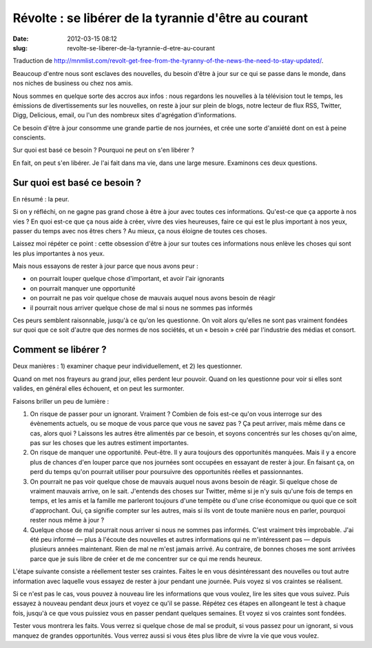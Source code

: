 Révolte : se libérer de la tyrannie d'être au courant
#####################################################
:date: 2012-03-15 08:12
:slug: revolte-se-liberer-de-la-tyrannie-d-etre-au-courant

Traduction de http://mnmlist.com/revolt-get-free-from-the-tyranny-of-the-news-the-need-to-stay-updated/.

Beaucoup d'entre nous sont esclaves des nouvelles, du besoin d'être à jour sur ce qui se passe dans le monde, dans nos niches de business ou chez nos amis.

Nous sommes en quelque sorte des accros aux infos : nous regardons les nouvelles à la télévision tout le temps, les émissions de divertissements sur les nouvelles, on reste à jour sur plein de blogs, notre lecteur de flux RSS, Twitter, Digg, Delicious, email, ou l'un des nombreux sites d'agrégation d'informations.

Ce besoin d'être à jour consomme une grande partie de nos journées, et crée une sorte d'anxiété dont on est à peine conscients.

Sur quoi est basé ce besoin ? Pourquoi ne peut on s'en libérer ?

En fait, on peut s'en libérer. Je l'ai fait dans ma vie, dans une large mesure. Examinons ces deux questions.


Sur quoi est basé ce besoin ?
~~~~~~~~~~~~~~~~~~~~~~~~~~~~~

En résumé : la peur.

Si on y réfléchi, on ne gagne pas grand chose à être à jour avec toutes ces informations. Qu'est-ce que ça apporte à nos vies ? En quoi est-ce que ça nous aide à créer, vivre des vies heureuses, faire ce qui est le plus important à nos yeux, passer du temps avec nos êtres chers ? Au mieux, ça nous éloigne de toutes ces choses.

Laissez moi répéter ce point : cette obsession d'être à jour sur toutes ces informations nous enlève les choses qui sont les plus importantes à nos yeux.

Mais nous essayons de rester à jour parce que nous avons peur :

* on pourrait louper quelque chose d'important, et avoir l'air ignorants
* on pourrait manquer une opportunité
* on pourrait ne pas voir quelque chose de mauvais auquel nous avons besoin de réagir
* il pourrait nous arriver quelque chose de mal si nous ne sommes pas informés

Ces peurs semblent raisonnable, jusqu'à ce qu'on les questionne. On voit alors qu'elles ne sont pas vraiment fondées sur quoi que ce soit d'autre que des normes de nos sociétés, et un « besoin » créé par l'industrie des médias et consort.


Comment se libérer ?
~~~~~~~~~~~~~~~~~~~~

Deux manières : 1) examiner chaque peur individuellement, et 2) les questionner.

Quand on met nos frayeurs au grand jour, elles perdent leur pouvoir. Quand on les questionne pour voir si elles sont valides, en général elles échouent, et on peut les surmonter.

Faisons briller un peu de lumière :

#. On risque de passer pour un ignorant. Vraiment ? Combien de fois est-ce qu'on vous interroge sur des évènements actuels, ou se moque de vous parce que vous ne savez pas ? Ça peut arriver, mais même dans ce cas, alors quoi ? Laissons les autres être alimentés par ce besoin, et soyons concentrés sur les choses qu'on aime, pas sur les choses que les autres estiment importantes.
#. On risque de manquer une opportunité. Peut-être. Il y aura toujours des opportunités manquées. Mais il y a encore plus de chances d'en louper parce que nos journées sont occupées en essayant de rester à jour. En faisant ça, on perd du temps qu'on pourrait utiliser pour poursuivre des opportunités réelles et passionnantes.
#. On pourrait ne pas voir quelque chose de mauvais auquel nous avons besoin de réagir. Si quelque chose de vraiment mauvais arrive, on le sait. J'entends des choses sur Twitter, même si je n'y suis qu'une fois de temps en temps, et les amis et la famille me parleront toujours d'une tempête ou d'une crise économique ou quoi que ce soit d'approchant. Oui, ça signifie compter sur les autres, mais si ils vont de toute manière nous en parler, pourquoi rester nous même à jour ?
#. Quelque chose de mal pourrait nous arriver si nous ne sommes pas informés. C'est vraiment très improbable. J'ai été peu informé — plus à l'écoute des nouvelles et autres informations qui ne m'intéressent pas — depuis plusieurs années maintenant. Rien de mal ne m'est jamais arrivé. Au contraire, de bonnes choses me sont arrivées parce que je suis libre de créer et de me concentrer sur ce qui me rends heureux.

L'étape suivante consiste a réellement tester ses craintes. Faites le en vous désintéressant des nouvelles ou tout autre information avec laquelle vous essayez de rester à jour pendant une journée. Puis voyez si vos craintes se réalisent.

Si ce n'est pas le cas, vous pouvez à nouveau lire les informations que vous voulez, lire les sites que vous suivez. Puis essayez à nouveau pendant deux jours et voyez ce qu'il se passe. Répétez ces étapes en allongeant le test à chaque fois, jusqu'à ce que vous puissiez vous en passer pendant quelques semaines. Et voyez si vos craintes sont fondées.

Tester vous montrera les faits. Vous verrez si quelque chose de mal se produit, si vous passez pour un ignorant, si vous manquez de grandes opportunités. Vous verrez aussi si vous êtes plus libre de vivre la vie que vous voulez.
